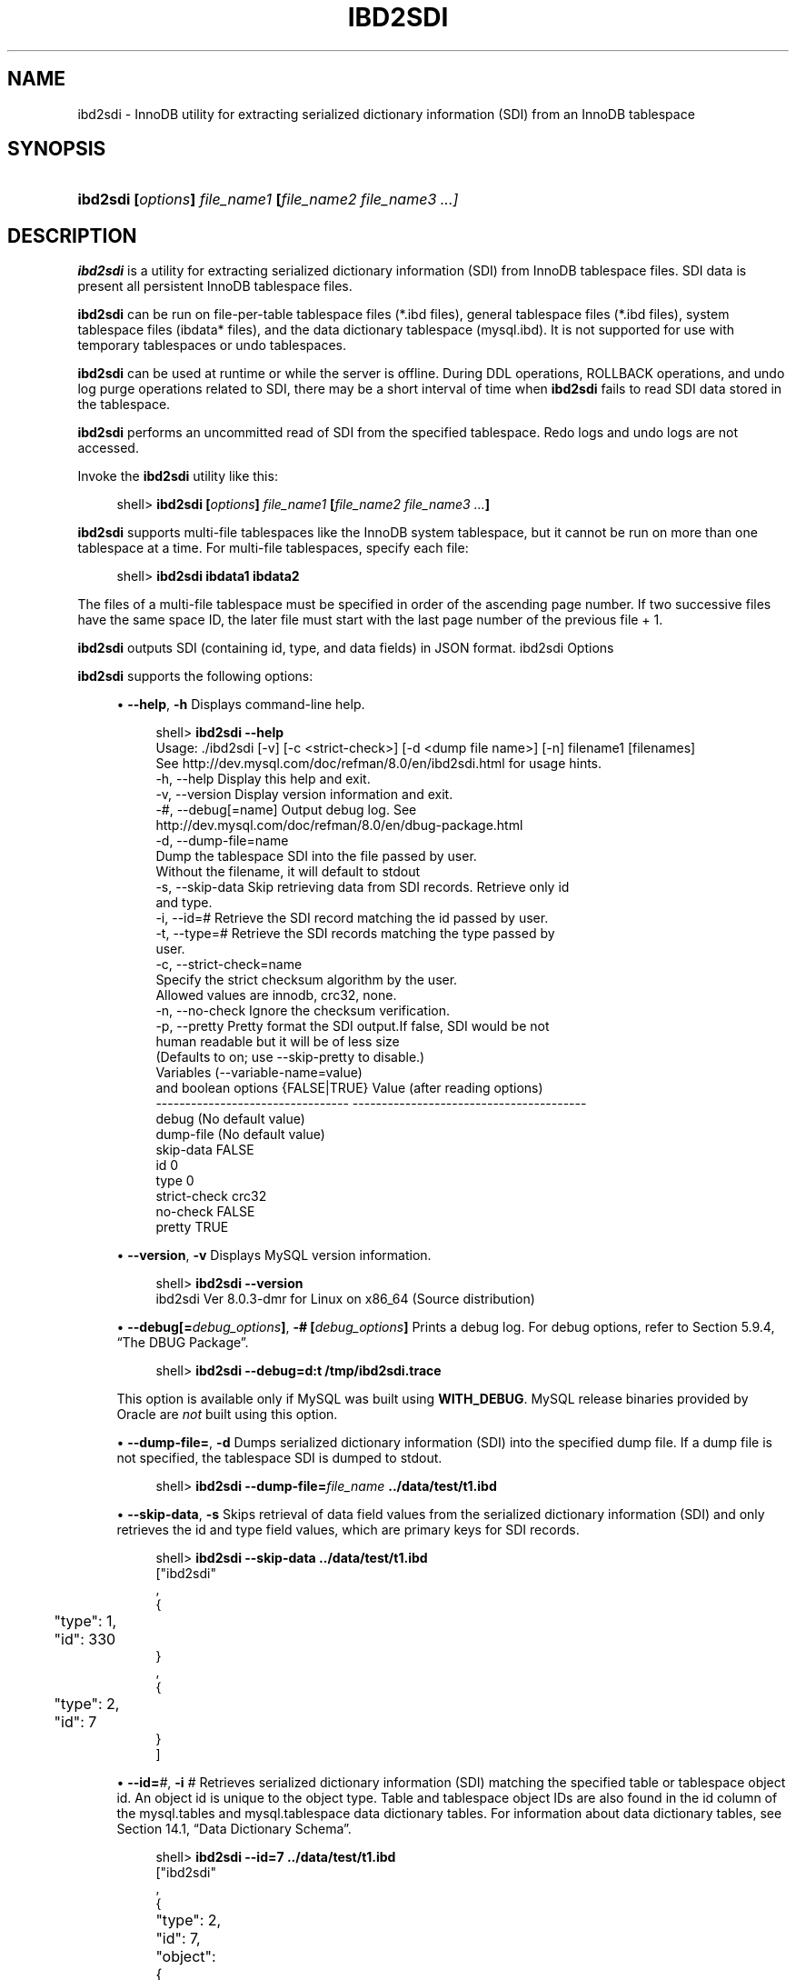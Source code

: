 '\" t
.\"     Title: \fBibd2sdi\fR
.\"    Author: [FIXME: author] [see http://docbook.sf.net/el/author]
.\" Generator: DocBook XSL Stylesheets v1.79.1 <http://docbook.sf.net/>
.\"      Date: 11/26/2020
.\"    Manual: MySQL Database System
.\"    Source: MySQL 8.0
.\"  Language: English
.\"
.TH "\FBIBD2SDI\FR" "1" "11/26/2020" "MySQL 8\&.0" "MySQL Database System"
.\" -----------------------------------------------------------------
.\" * Define some portability stuff
.\" -----------------------------------------------------------------
.\" ~~~~~~~~~~~~~~~~~~~~~~~~~~~~~~~~~~~~~~~~~~~~~~~~~~~~~~~~~~~~~~~~~
.\" http://bugs.debian.org/507673
.\" http://lists.gnu.org/archive/html/groff/2009-02/msg00013.html
.\" ~~~~~~~~~~~~~~~~~~~~~~~~~~~~~~~~~~~~~~~~~~~~~~~~~~~~~~~~~~~~~~~~~
.ie \n(.g .ds Aq \(aq
.el       .ds Aq '
.\" -----------------------------------------------------------------
.\" * set default formatting
.\" -----------------------------------------------------------------
.\" disable hyphenation
.nh
.\" disable justification (adjust text to left margin only)
.ad l
.\" -----------------------------------------------------------------
.\" * MAIN CONTENT STARTS HERE *
.\" -----------------------------------------------------------------
.SH "NAME"
ibd2sdi \- InnoDB utility for extracting serialized dictionary information (SDI) from an InnoDB tablespace
.SH "SYNOPSIS"
.HP \w'\fBibd2sdi\ [\fR\fB\fIoptions\fR\fR\fB]\ \fR\fB\fIfile_name1\fR\fR\fB\ [\fR\fB\fIfile_name2\ file_name3\ \&.\&.\&.]\fR\fR\ 'u
\fBibd2sdi [\fR\fB\fIoptions\fR\fR\fB] \fR\fB\fIfile_name1\fR\fR\fB [\fR\fB\fIfile_name2 file_name3 \&.\&.\&.]\fR\fR
.SH "DESCRIPTION"
.PP
\fBibd2sdi\fR
is a utility for extracting
serialized dictionary information
(SDI) from
InnoDB
tablespace files\&. SDI data is present all persistent
InnoDB
tablespace files\&.
.PP
\fBibd2sdi\fR
can be run on
file\-per\-table
tablespace files (*\&.ibd
files),
general tablespace
files (*\&.ibd
files),
system tablespace
files (ibdata*
files), and the data dictionary tablespace (mysql\&.ibd)\&. It is not supported for use with temporary tablespaces or undo tablespaces\&.
.PP
\fBibd2sdi\fR
can be used at runtime or while the server is offline\&. During
DDL
operations,
ROLLBACK
operations, and undo log purge operations related to SDI, there may be a short interval of time when
\fBibd2sdi\fR
fails to read SDI data stored in the tablespace\&.
.PP
\fBibd2sdi\fR
performs an uncommitted read of SDI from the specified tablespace\&. Redo logs and undo logs are not accessed\&.
.PP
Invoke the
\fBibd2sdi\fR
utility like this:
.sp
.if n \{\
.RS 4
.\}
.nf
shell> \fBibd2sdi [\fR\fB\fIoptions\fR\fR\fB] \fR\fB\fIfile_name1\fR\fR\fB [\fR\fB\fIfile_name2 file_name3 \&.\&.\&.\fR\fR\fB]\fR
.fi
.if n \{\
.RE
.\}
.PP
\fBibd2sdi\fR
supports multi\-file tablespaces like the
InnoDB
system tablespace, but it cannot be run on more than one tablespace at a time\&. For multi\-file tablespaces, specify each file:
.sp
.if n \{\
.RS 4
.\}
.nf
shell> \fBibd2sdi ibdata1 ibdata2\fR
.fi
.if n \{\
.RE
.\}
.PP
The files of a multi\-file tablespace must be specified in order of the ascending page number\&. If two successive files have the same space ID, the later file must start with the last page number of the previous file + 1\&.
.PP
\fBibd2sdi\fR
outputs SDI (containing id, type, and data fields) in
JSON
format\&.
ibd2sdi Options
.PP
\fBibd2sdi\fR
supports the following options:
.sp
.RS 4
.ie n \{\
\h'-04'\(bu\h'+03'\c
.\}
.el \{\
.sp -1
.IP \(bu 2.3
.\}
\fB\-\-help\fR,
\fB\-h\fR
Displays command\-line help\&.
.sp
.if n \{\
.RS 4
.\}
.nf
shell> \fBibd2sdi \-\-help\fR
Usage: \&./ibd2sdi [\-v] [\-c <strict\-check>] [\-d <dump file name>] [\-n] filename1 [filenames]
See http://dev\&.mysql\&.com/doc/refman/8\&.0/en/ibd2sdi\&.html for usage hints\&.
  \-h, \-\-help          Display this help and exit\&.
  \-v, \-\-version       Display version information and exit\&.
  \-#, \-\-debug[=name]  Output debug log\&. See
                      http://dev\&.mysql\&.com/doc/refman/8\&.0/en/dbug\-package\&.html
  \-d, \-\-dump\-file=name
                      Dump the tablespace SDI into the file passed by user\&.
                      Without the filename, it will default to stdout
  \-s, \-\-skip\-data     Skip retrieving data from SDI records\&. Retrieve only id
                      and type\&.
  \-i, \-\-id=#          Retrieve the SDI record matching the id passed by user\&.
  \-t, \-\-type=#        Retrieve the SDI records matching the type passed by
                      user\&.
  \-c, \-\-strict\-check=name
                      Specify the strict checksum algorithm by the user\&.
                      Allowed values are innodb, crc32, none\&.
  \-n, \-\-no\-check      Ignore the checksum verification\&.
  \-p, \-\-pretty        Pretty format the SDI output\&.If false, SDI would be not
                      human readable but it will be of less size
                      (Defaults to on; use \-\-skip\-pretty to disable\&.)
Variables (\-\-variable\-name=value)
and boolean options {FALSE|TRUE}  Value (after reading options)
\-\-\-\-\-\-\-\-\-\-\-\-\-\-\-\-\-\-\-\-\-\-\-\-\-\-\-\-\-\-\-\-\- \-\-\-\-\-\-\-\-\-\-\-\-\-\-\-\-\-\-\-\-\-\-\-\-\-\-\-\-\-\-\-\-\-\-\-\-\-\-\-\-
debug                             (No default value)
dump\-file                         (No default value)
skip\-data                         FALSE
id                                0
type                              0
strict\-check                      crc32
no\-check                          FALSE
pretty                            TRUE
.fi
.if n \{\
.RE
.\}
.RE
.sp
.RS 4
.ie n \{\
\h'-04'\(bu\h'+03'\c
.\}
.el \{\
.sp -1
.IP \(bu 2.3
.\}
\fB\-\-version\fR,
\fB\-v\fR
Displays MySQL version information\&.
.sp
.if n \{\
.RS 4
.\}
.nf
shell> \fBibd2sdi \-\-version\fR
ibd2sdi  Ver 8\&.0\&.3\-dmr for Linux on x86_64 (Source distribution)
.fi
.if n \{\
.RE
.\}
.RE
.sp
.RS 4
.ie n \{\
\h'-04'\(bu\h'+03'\c
.\}
.el \{\
.sp -1
.IP \(bu 2.3
.\}
\fB\-\-debug[=\fR\fB\fIdebug_options\fR\fR\fB]\fR,
\fB\-# [\fR\fB\fIdebug_options\fR\fR\fB]\fR
Prints a debug log\&. For debug options, refer to
Section\ \&5.9.4, \(lqThe DBUG Package\(rq\&.
.sp
.if n \{\
.RS 4
.\}
.nf
shell> \fBibd2sdi \-\-debug=d:t /tmp/ibd2sdi\&.trace\fR
.fi
.if n \{\
.RE
.\}
.sp
This option is available only if MySQL was built using
\fBWITH_DEBUG\fR\&. MySQL release binaries provided by Oracle are
\fInot\fR
built using this option\&.
.RE
.sp
.RS 4
.ie n \{\
\h'-04'\(bu\h'+03'\c
.\}
.el \{\
.sp -1
.IP \(bu 2.3
.\}
\fB\-\-dump\-file=\fR,
\fB\-d\fR
Dumps serialized dictionary information (SDI) into the specified dump file\&. If a dump file is not specified, the tablespace SDI is dumped to
stdout\&.
.sp
.if n \{\
.RS 4
.\}
.nf
shell> \fBibd2sdi \-\-dump\-file=\fR\fB\fIfile_name\fR\fR\fB \&.\&./data/test/t1\&.ibd\fR
.fi
.if n \{\
.RE
.\}
.RE
.sp
.RS 4
.ie n \{\
\h'-04'\(bu\h'+03'\c
.\}
.el \{\
.sp -1
.IP \(bu 2.3
.\}
\fB\-\-skip\-data\fR,
\fB\-s\fR
Skips retrieval of
data
field values from the serialized dictionary information (SDI) and only retrieves the
id
and
type
field values, which are primary keys for SDI records\&.
.sp
.if n \{\
.RS 4
.\}
.nf
shell> \fBibd2sdi \-\-skip\-data \&.\&./data/test/t1\&.ibd\fR
["ibd2sdi"
,
{
	"type": 1,
	"id": 330
}
,
{
	"type": 2,
	"id": 7
}
]
.fi
.if n \{\
.RE
.\}
.RE
.sp
.RS 4
.ie n \{\
\h'-04'\(bu\h'+03'\c
.\}
.el \{\
.sp -1
.IP \(bu 2.3
.\}
\fB\-\-id=\fR\fB\fI#\fR\fR,
\fB\-i \fR\fB\fI#\fR\fR
Retrieves serialized dictionary information (SDI) matching the specified table or tablespace object id\&. An object id is unique to the object type\&. Table and tablespace object IDs are also found in the
id
column of the
mysql\&.tables
and
mysql\&.tablespace
data dictionary tables\&. For information about data dictionary tables, see
Section\ \&14.1, \(lqData Dictionary Schema\(rq\&.
.sp
.if n \{\
.RS 4
.\}
.nf
shell> \fBibd2sdi \-\-id=7 \&.\&./data/test/t1\&.ibd\fR
["ibd2sdi"
,
{
	"type": 2,
	"id": 7,
	"object":
		{
    "mysqld_version_id": 80003,
    "dd_version": 80003,
    "sdi_version": 1,
    "dd_object_type": "Tablespace",
    "dd_object": {
        "name": "test/t1",
        "comment": "",
        "options": "",
        "se_private_data": "flags=16417;id=2;server_version=80003;space_version=1;",
        "engine": "InnoDB",
        "files": [
            {
                "ordinal_position": 1,
                "filename": "\&./test/t1\&.ibd",
                "se_private_data": "id=2;"
            }
        ]
    }
}
}
]
.fi
.if n \{\
.RE
.\}
.RE
.sp
.RS 4
.ie n \{\
\h'-04'\(bu\h'+03'\c
.\}
.el \{\
.sp -1
.IP \(bu 2.3
.\}
\fB\-\-type=\fR\fB\fI#\fR\fR,
\fB\-t \fR\fB\fI#\fR\fR
Retrieves serialized dictionary information (SDI) matching the specified object type\&. SDI is provided for table (type=1) and tablespace (type=2) objects\&.
.sp
.if n \{\
.RS 4
.\}
.nf
shell> \fBibd2sdi \-\-type=2 \&.\&./data/test/t1\&.ibd\fR
["ibd2sdi"
,
{
	"type": 2,
	"id": 7,
	"object":
		{
    "mysqld_version_id": 80003,
    "dd_version": 80003,
    "sdi_version": 1,
    "dd_object_type": "Tablespace",
    "dd_object": {
        "name": "test/t1",
        "comment": "",
        "options": "",
        "se_private_data": "flags=16417;id=2;server_version=80003;space_version=1;",
        "engine": "InnoDB",
        "files": [
            {
                "ordinal_position": 1,
                "filename": "\&./test/t1\&.ibd",
                "se_private_data": "id=2;"
            }
        ]
    }
}
}
]
.fi
.if n \{\
.RE
.\}
.RE
.sp
.RS 4
.ie n \{\
\h'-04'\(bu\h'+03'\c
.\}
.el \{\
.sp -1
.IP \(bu 2.3
.\}
\fB\-\-strict\-check\fR,
\fB\-c\fR
Specifies a strict checksum algorithm for validating the checksum of pages that are read\&. Options include
innodb,
crc32, and
none\&.
.sp
In this example, the strict version of the
innodb
checksum algorithm is specified:
.sp
.if n \{\
.RS 4
.\}
.nf
shell> \fBibd2sdi \-\-strict\-check=innodb \&.\&./data/test/t1\&.ibd\fR
.fi
.if n \{\
.RE
.\}
.sp
In this example, the strict version of
crc32
checksum algorithm is specified:
.sp
.if n \{\
.RS 4
.\}
.nf
shell> \fBibd2sdi \-c crc32 \&.\&./data/test/t1\&.ibd\fR
.fi
.if n \{\
.RE
.\}
.sp
If you do not specify the
\fB\-\-strict\-check\fR
option, validation is performed against non\-strict
innodb,
crc32
and
none
checksums\&.
.RE
.sp
.RS 4
.ie n \{\
\h'-04'\(bu\h'+03'\c
.\}
.el \{\
.sp -1
.IP \(bu 2.3
.\}
\fB\-\-no\-check\fR,
\fB\-n\fR
Skips checksum validation for pages that are read\&.
.sp
.if n \{\
.RS 4
.\}
.nf
shell> \fBibd2sdi \-\-no\-check \&.\&./data/test/t1\&.ibd\fR
.fi
.if n \{\
.RE
.\}
.RE
.sp
.RS 4
.ie n \{\
\h'-04'\(bu\h'+03'\c
.\}
.el \{\
.sp -1
.IP \(bu 2.3
.\}
\fB\-\-pretty\fR,
\fB\-p\fR
Outputs SDI data in JSON pretty print format\&. Enabled by default\&. If disabled, SDI is not human readable but is smaller in size\&. Use
\-\-skip\-pretty
to disable\&.
.sp
.if n \{\
.RS 4
.\}
.nf
shell> \fBibd2sdi \-\-skip\-pretty \&.\&./data/test/t1\&.ibd\fR
.fi
.if n \{\
.RE
.\}
.RE
.SH "COPYRIGHT"
.br
.PP
Copyright \(co 1997, 2020, Oracle and/or its affiliates.
.PP
This documentation is free software; you can redistribute it and/or modify it only under the terms of the GNU General Public License as published by the Free Software Foundation; version 2 of the License.
.PP
This documentation is distributed in the hope that it will be useful, but WITHOUT ANY WARRANTY; without even the implied warranty of MERCHANTABILITY or FITNESS FOR A PARTICULAR PURPOSE. See the GNU General Public License for more details.
.PP
You should have received a copy of the GNU General Public License along with the program; if not, write to the Free Software Foundation, Inc., 51 Franklin Street, Fifth Floor, Boston, MA 02110-1301 USA or see http://www.gnu.org/licenses/.
.sp
.SH "SEE ALSO"
For more information, please refer to the MySQL Reference Manual,
which may already be installed locally and which is also available
online at http://dev.mysql.com/doc/.
.SH AUTHOR
Oracle Corporation (http://dev.mysql.com/).
